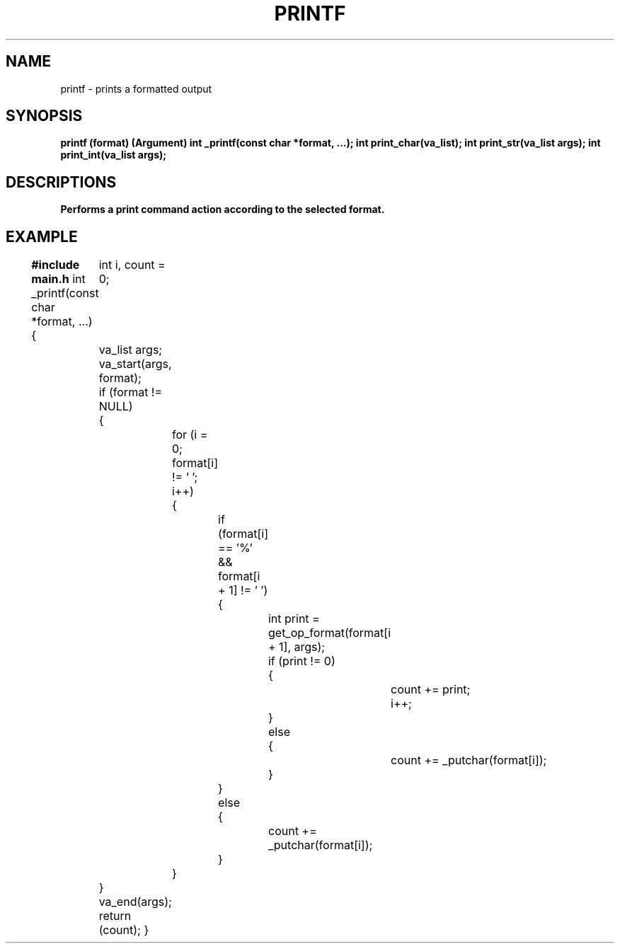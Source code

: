 .TH PRINTF 1 printf\-0.1
.SH NAME
printf \- prints a formatted output
.SH SYNOPSIS
.B printf (format) (Argument)
.B int _printf(const char *format, ...);
.B int print_char(va_list);
.B int print_str(va_list args);
.B int print_int(va_list args);
.SH DESCRIPTIONS
.B Performs a print command action according to the selected format.
.SH EXAMPLE
.B #include main.h
int _printf(const char *format, ...)
{
	int i, count = 0;

	va_list args;

	va_start(args, format);

	if (format != NULL)
	{
		for (i = 0; format[i] != '\0'; i++)
		{
			if (format[i] == '%' && format[i + 1] != '\0')
			{
				int print = get_op_format(format[i + 1], args);

				if (print != 0)
				{
					count += print;
					i++;
				}
				else
				{
					count += _putchar(format[i]);
				}
			}
			else
			{
				count += _putchar(format[i]);
			}
		}
	}
	va_end(args);

	return (count);
}
